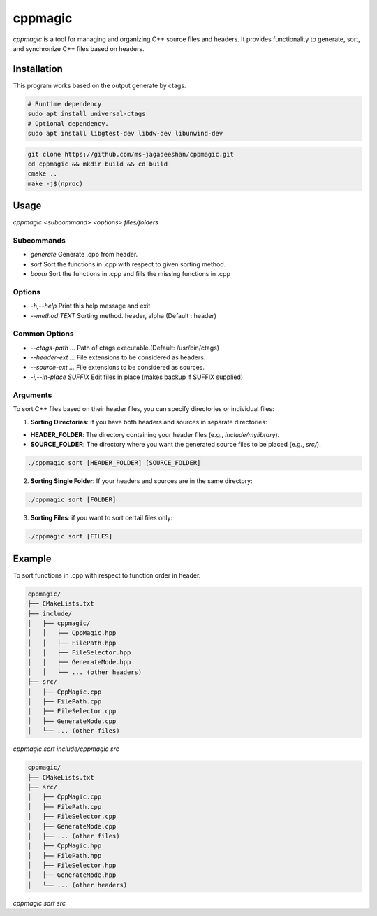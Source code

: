 ========
cppmagic
========

`cppmagic` is a tool for managing and organizing C++ source files and headers. It provides functionality to generate, sort, and synchronize C++ files based on headers.

Installation
============

This program works based on the output generate by ctags.

.. code-block:: bash

   # Runtime dependency
   sudo apt install universal-ctags
   # Optional dependency.
   sudo apt install libgtest-dev libdw-dev libunwind-dev

.. code-block:: bash

   git clone https://github.com/ms-jagadeeshan/cppmagic.git
   cd cppmagic && mkdir build && cd build
   cmake ..
   make -j$(nproc)

Usage
=====

`cppmagic <subcommand> <options> files/folders`

Subcommands
-----------

- `generate` Generate .cpp from header.
- `sort`     Sort the functions in .cpp with respect to given sorting method.
- `boom`     Sort the functions in .cpp and fills the missing functions in .cpp

Options
-------
- `-h,--help`        Print this help message and exit
- `--method TEXT`    Sorting method. header, alpha (Default : header)


Common Options
--------------
- `--ctags-path ...`       Path of ctags executable.(Default: /usr/bin/ctags)
- `--header-ext ...`       File extensions to be considered as headers.
- `--source-ext ...`       File extensions to be considered as sources.
- `-i,--in-place SUFFIX`   Edit files in place (makes backup if SUFFIX supplied)

Arguments
---------

To sort C++ files based on their header files, you can specify directories or individual files:

1. **Sorting Directories**: If you have both headers and sources in separate directories:

- **HEADER_FOLDER**: The directory containing your header files (e.g., `include/mylibrary`).
- **SOURCE_FOLDER**: The directory where you want the generated source files to be placed (e.g., `src/`).

.. code-block:: bash
   
   ./cppmagic sort [HEADER_FOLDER] [SOURCE_FOLDER]
   

2. **Sorting Single Folder**: If your headers and sources are in the same directory:

.. code-block:: bash

   ./cppmagic sort [FOLDER]

3. **Sorting Files**: if you want to sort certail files only:

.. code-block:: bash

   ./cppmagic sort [FILES]


Example
=======

To sort functions in .cpp with respect to function order in header.

.. code-block:: txt

   cppmagic/
   ├── CMakeLists.txt
   ├── include/
   │   ├── cppmagic/
   │   │   ├── CppMagic.hpp
   │   │   ├── FilePath.hpp
   │   │   ├── FileSelector.hpp
   │   │   ├── GenerateMode.hpp
   │   │   └── ... (other headers)
   ├── src/
   │   ├── CppMagic.cpp
   │   ├── FilePath.cpp
   │   ├── FileSelector.cpp
   │   ├── GenerateMode.cpp
   │   └── ... (other files)

`cppmagic sort include/cppmagic src`

.. code-block:: txt

   cppmagic/
   ├── CMakeLists.txt
   ├── src/
   │   ├── CppMagic.cpp
   │   ├── FilePath.cpp
   │   ├── FileSelector.cpp
   │   ├── GenerateMode.cpp
   │   ├── ... (other files)
   │   ├── CppMagic.hpp       
   │   ├── FilePath.hpp       
   │   ├── FileSelector.hpp   
   │   ├── GenerateMode.hpp   
   │   └── ... (other headers)

`cppmagic sort src`
